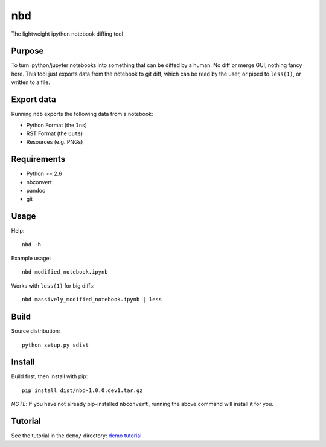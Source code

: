 nbd
===

The lightweight ipython notebook diffing tool

Purpose
-------

To turn ipython/jupyter notebooks into something that can be diffed by a
human. No diff or merge GUI, nothing fancy here. This tool just exports
data from the notebook to git diff, which can be read by the user, or
piped to ``less(1)``, or written to a file.

Export data
-----------

Running ``ndb`` exports the following data from a notebook:

-  Python Format (the ``In``\ s)
-  RST Format (the ``Out``\ s)
-  Resources (e.g. PNGs)

Requirements
------------

-  Python >= 2.6
-  nbconvert
-  pandoc
-  git

Usage
-----

Help:

::

    nbd -h

Example usage:

::

    nbd modified_notebook.ipynb

Works with ``less(1)`` for big diffs:

::

    nbd massively_modified_notebook.ipynb | less

Build
-----

Source distribution:

::

    python setup.py sdist

Install
-------

Build first, then install with pip:

::

    pip install dist/nbd-1.0.0.dev1.tar.gz

*NOTE*: If you have not already pip-installed ``nbconvert``, running the
above command will install it for you.

Tutorial
--------

See the tutorial in the ``demo/`` directory: `demo
tutorial <demo/TUTORIAL.md>`__.
